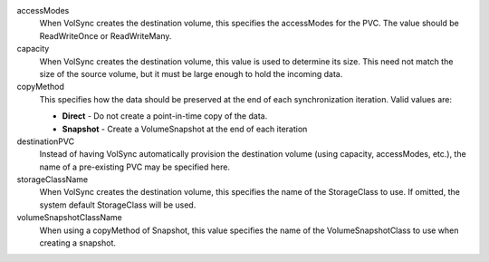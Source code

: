 .. These are the descriptions for the common volume handling options

accessModes
   When VolSync creates the destination volume, this specifies the accessModes
   for the PVC. The value should be ReadWriteOnce or ReadWriteMany.
capacity
   When VolSync creates the destination volume, this value is used to determine
   its size. This need not match the size of the source volume, but it must be
   large enough to hold the incoming data.
copyMethod
   This specifies how the data should be preserved at the end of each
   synchronization iteration. Valid values are:

   - **Direct** - Do not create a point-in-time copy of the data.
   - **Snapshot** - Create a VolumeSnapshot at the end of each iteration
destinationPVC
   Instead of having VolSync automatically provision the destination volume
   (using capacity, accessModes, etc.), the name of a pre-existing PVC may be
   specified here.
storageClassName
   When VolSync creates the destination volume, this specifies the name of the
   StorageClass to use. If omitted, the system default StorageClass will be
   used.
volumeSnapshotClassName
   When using a copyMethod of Snapshot, this value specifies the name of the
   VolumeSnapshotClass to use when creating a snapshot.
